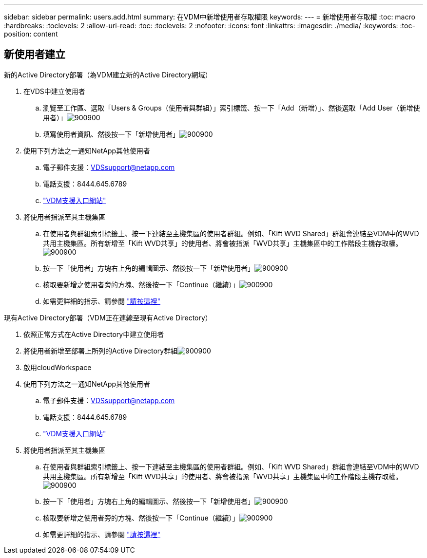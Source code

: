---
sidebar: sidebar 
permalink: users.add.html 
summary: 在VDM中新增使用者存取權限 
keywords:  
---
= 新增使用者存取權
:toc: macro
:hardbreaks:
:toclevels: 2
:allow-uri-read: 
:toc: 
:toclevels: 2
:nofooter: 
:icons: font
:linkattrs: 
:imagesdir: ./media/
:keywords: 
:toc-position: content




== 新使用者建立

.新的Active Directory部署（為VDM建立新的Active Directory網域）
. 在VDS中建立使用者
+
.. 瀏覽至工作區、選取「Users & Groups（使用者與群組）」索引標籤、按一下「Add（新增）」、然後選取「Add User（新增使用者）」image:users.add01.png["900900"]
.. 填寫使用者資訊、然後按一下「新增使用者」image:users.add02.png["900900"]


. 使用下列方法之一通知NetApp其他使用者
+
.. 電子郵件支援：VDSsupport@netapp.com
.. 電話支援：8444.645.6789
.. link:https://cloudjumper.zendesk.com["VDM支援入口網站"]


. 將使用者指派至其主機集區
+
.. 在使用者與群組索引標籤上、按一下連結至主機集區的使用者群組。例如、「Kift WVD Shared」群組會連結至VDM中的WVD共用主機集區。所有新增至「Kift WVD共享」的使用者、將會被指派「WVD共享」主機集區中的工作階段主機存取權。image:users.add03.png["900900"]
.. 按一下「使用者」方塊右上角的編輯圖示、然後按一下「新增使用者」image:users.add04.png["900900"]
.. 核取要新增之使用者旁的方塊、然後按一下「Continue（繼續）」image:users.add05.png["900900"]
.. 如需更詳細的指示、請參閱 link:users.assigntoappgroup.html["請按這裡"]




.現有Active Directory部署（VDM正在連線至現有Active Directory）
. 依照正常方式在Active Directory中建立使用者
. 將使用者新增至部署上所列的Active Directory群組image:users.add06.png["900900"]
. 啟用cloudWorkspace
. 使用下列方法之一通知NetApp其他使用者
+
.. 電子郵件支援：VDSsupport@netapp.com
.. 電話支援：8444.645.6789
.. link:https://cloudjumper.zendesk.com["VDM支援入口網站"]


. 將使用者指派至其主機集區
+
.. 在使用者與群組索引標籤上、按一下連結至主機集區的使用者群組。例如、「Kift WVD Shared」群組會連結至VDM中的WVD共用主機集區。所有新增至「Kift WVD共享」的使用者、將會被指派「WVD共享」主機集區中的工作階段主機存取權。image:users.add03.png["900900"]
.. 按一下「使用者」方塊右上角的編輯圖示、然後按一下「新增使用者」image:users.add04.png["900900"]
.. 核取要新增之使用者旁的方塊、然後按一下「Continue（繼續）」image:users.add05.png["900900"]
.. 如需更詳細的指示、請參閱 link:users.assigntoappgroup.html["請按這裡"]



